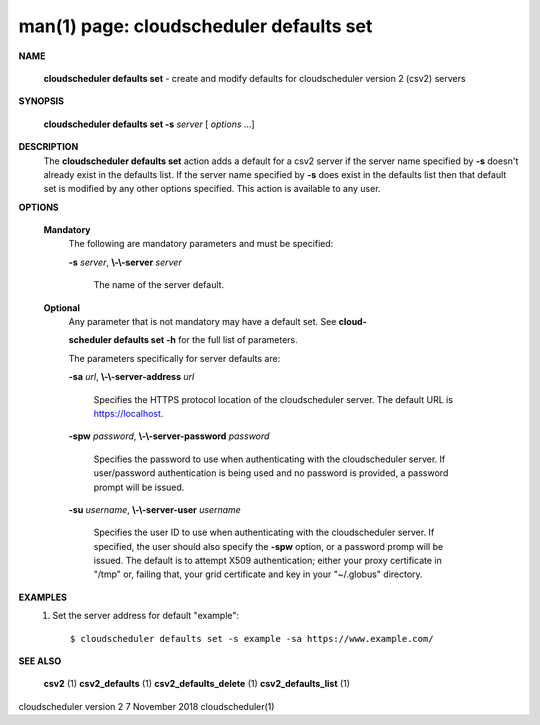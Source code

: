 .. File generated by /hepuser/crlb/Git/cloudscheduler/utilities/cli_doc_to_rst - DO NOT EDIT
..
.. To modify the contents of this file:
..   1. edit the man page file(s) ".../cloudscheduler/cli/man/csv2_defaults_set.1"
..   2. run the utility ".../cloudscheduler/utilities/cli_doc_to_rst"
..

man(1) page: cloudscheduler defaults set
========================================

 
 
 

**NAME**
       
       **cloudscheduler  defaults  set**
       -  create and modify defaults for
       cloudscheduler version 2 (csv2) servers
 

**SYNOPSIS**
       
       **cloudscheduler defaults set -s**
       *server*
       [
       *options*
       ...]
 

**DESCRIPTION**
       The 
       **cloudscheduler defaults set**
       action adds a default for a csv2 server
       if  the  server  name  specified  by  
       **-s**
       doesn't  already exist in the
       defaults list.  If the server name specified by 
       **-s**
       does  exist  in  the
       defaults  list  then  that default set is modified by any other options
       specified.  This action is available to any user.
 

**OPTIONS**
   
   **Mandatory**
       The following are mandatory parameters and must be specified:
 
       
       **-s**
       *server*,
       **\\-\\-server**
       *server*
              The name of the server default.
 
   
   **Optional**
       Any parameter that is not mandatory may have a default set. See  
       **cloud-**
       
       **scheduler defaults set -h**
       for the full list of parameters.
 
       The parameters specifically for server defaults are:
 
       
       **-sa**
       *url*,
       **\\-\\-server-address**
       *url*
              Specifies  the  HTTPS  protocol  location  of the cloudscheduler
              server. The default URL is https://localhost.
 
       
       **-spw**
       *password*,
       **\\-\\-server-password**
       *password*
              Specifies the password  to  use  when  authenticating  with  the
              cloudscheduler server.  If user/password authentication is being
              used and no password is provided,  a  password  prompt  will  be
              issued.
 
       
       **-su**
       *username*,
       **\\-\\-server-user**
       *username*
              Specifies the user ID to use when authenticating with the 
              cloudscheduler server.  If specified, the user  should  also  specify
              the  
              **-spw**
              option,  or  a  password  promp  will be issued.  The
              default is to attempt X509  authentication;  either  your  proxy
              certificate  in  "/tmp"  or, failing that, your grid certificate
              and key in your "~/.globus" directory.
 

**EXAMPLES**
       1.     Set the server address for default "example"::

              $ cloudscheduler defaults set -s example -sa https://www.example.com/
 

**SEE ALSO**
       
       **csv2**
       (1)
       **csv2_defaults**
       (1)
       **csv2_defaults_delete**
       (1)
       **csv2_defaults_list**
       (1)
 
 
 
cloudscheduler version 2        7 November 2018              cloudscheduler(1)
 

